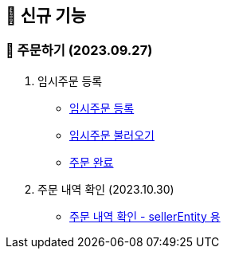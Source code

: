 
== 🍏 신규 기능

### 📗 주문하기 (2023.09.27)

1. 임시주문 등록
- link:#_임시_주문_등록_주문전_등록_필수[임시주문 등록]
- link:#_임시_주문_불러오기[임시주문 불러오기]
- link:#_주문_완료[주문 완료]

2. 주문 내역 확인 (2023.10.30)
- link:#_주문_내역_확인_seller[주문 내역 확인 - sellerEntity 용]
